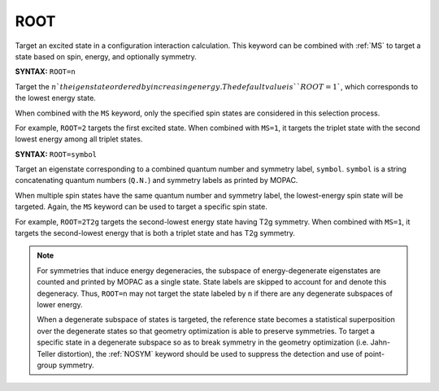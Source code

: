 .. _ROOT:

ROOT
====

Target an excited state in a configuration interaction calculation.
This keyword can be combined with :ref:`MS` to target a state based on spin, energy, and optionally symmetry.

**SYNTAX:** ``ROOT=n``

Target the :math:`n`th eigenstate ordered by increasing energy.
The default value is ``ROOT=1``, which corresponds to the lowest energy state.

When combined with the ``MS`` keyword, only the specified spin states are considered in this selection process.

For example, ``ROOT=2`` targets the first excited state.
When combined with ``MS=1``, it targets the triplet state with the second lowest energy among all triplet states.

**SYNTAX:** ``ROOT=symbol``

Target an eigenstate corresponding to a combined quantum number and symmetry label, ``symbol``.
``symbol`` is a string concatenating quantum numbers (``Q.N.``) and symmetry labels as printed by MOPAC.

When multiple spin states have the same quantum number and symmetry label, the lowest-energy spin state will be targeted.
Again, the ``MS`` keyword can be used to target a specific spin state.

For example, ``ROOT=2T2g`` targets the second-lowest energy state having T2g symmetry.
When combined with ``MS=1``, it targets the second-lowest energy that is both a triplet state and has T2g symmetry.

.. note::

  For symmetries that induce energy degeneracies, the subspace of energy-degenerate eigenstates are counted and printed
  by MOPAC as a single state. State labels are skipped to account for and denote this degeneracy.
  Thus, ``ROOT=n`` may not target the state labeled by ``n`` if there are any degenerate subspaces of lower energy.

  When a degenerate subspace of states is targeted, the reference state becomes a statistical superposition
  over the degenerate states so that geometry optimization is able to preserve symmetries.
  To target a specific state in a degenerate subspace so as to break symmetry in the geometry optimization (i.e. Jahn-Teller distortion),
  the :ref:`NOSYM` keyword should be used to suppress the detection and use of point-group symmetry.
